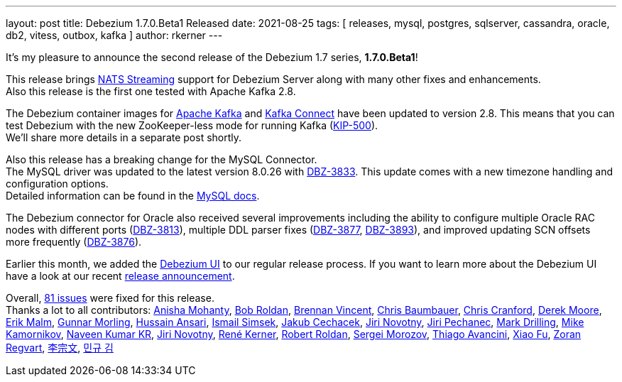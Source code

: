 ---
layout: post
title:  Debezium 1.7.0.Beta1 Released
date:   2021-08-25
tags: [ releases, mysql, postgres, sqlserver, cassandra, oracle, db2, vitess, outbox, kafka ]
author: rkerner
---

It's my pleasure to announce the second release of the Debezium 1.7 series, *1.7.0.Beta1*!

This release brings https://docs.nats.io/developing-with-nats-streaming/streaming#nats-streaming-overview[NATS Streaming]
support for Debezium Server along with many other fixes and enhancements. +
Also this release is the first one tested with Apache Kafka 2.8.

+++<!-- more -->+++

The Debezium container images for https://hub.docker.com/r/debezium/kafka[Apache Kafka]
and https://hub.docker.com/r/debezium/connect[Kafka Connect] have been updated to
version 2.8. This means that you can test Debezium with the new ZooKeeper-less
mode for running Kafka (https://cwiki.apache.org/confluence/display/KAFKA/KIP-500%3A+Replace+ZooKeeper+with+a+Self-Managed+Metadata+Quorum[KIP-500]). +
We'll share more details in a separate post shortly.

Also this release has a breaking change for the MySQL Connector. +
The MySQL driver was updated to the latest version 8.0.26 with https://issues.jboss.org/browse/DBZ-3833[DBZ-3833].
This update comes with a new timezone handling and configuration options. +
Detailed information can be found in the https://dev.mysql.com/doc/connector-j/8.0/en/connector-j-connp-props-datetime-types-processing.html[MySQL docs].

The Debezium connector for Oracle also received several improvements including the
ability to configure multiple Oracle RAC nodes with different ports
(https://issues.jboss.org/browse/DBZ-3833[DBZ-3813]), multiple DDL parser fixes
(https://issues.jboss.org/browse/DBZ-3877[DBZ-3877], https://issues.jboss.org/browse/DBZ-3893[DBZ-3893]),
and improved updating SCN offsets more frequently (https://issues.jboss.org/browse/DBZ-3876[DBZ-3876]).

Earlier this month, we added the https://debezium.io/documentation/reference/operations/debezium-ui.html[Debezium UI]
to our regular release process. If you want to learn more about the Debezium UI have a look at our
recent link:/blog/2021/08/12/introducing-debezium-ui/[release announcement].

Overall, https://issues.redhat.com/secure/ReleaseNote.jspa?projectId=12317320&version=12359667[81 issues] were fixed for this release. +
Thanks a lot to all contributors:
https://github.com/ani-sha[Anisha Mohanty],
https://github.com/roldanbob[Bob Roldan],
https://github.com/umanwizard[Brennan Vincent],
https://github.com/cab105[Chris Baumbauer],
https://github.com/Naros[Chris Cranford],
https://github.com/derekm[Derek Moore],
https://github.com/sirscratchalot[Erik Malm],
https://github.com/gunnarmorling[Gunnar Morling],
https://github.com/uidoyen[Hussain Ansari],
https://github.com/ismailsimsek[Ismail Simsek],
https://github.com/jcechace[Jakub Cechacek],
https://github.com/novotnyJiri[Jiri Novotny],
https://github.com/jpechane[Jiri Pechanec],
https://github.com/mdrillin[Mark Drilling],
https://github.com/mikekamornikov[Mike Kamornikov],
https://github.com/krnaveen14[Naveen Kumar KR],
https://github.com/novotnyJiri[Jiri Novotny],
https://github.com/rk3rn3r[René Kerner],
https://github.com/roldanbob[Robert Roldan],
https://github.com/morozov[Sergei Morozov],
https://github.com/tavancini[Thiago Avancini],
https://github.com/fuxiao224[Xiao Fu],
https://github.com/zregvart[Zoran Regvart],
https://github.com/ili-zh[李宗文],
https://github.com/pkgonan[민규 김]
